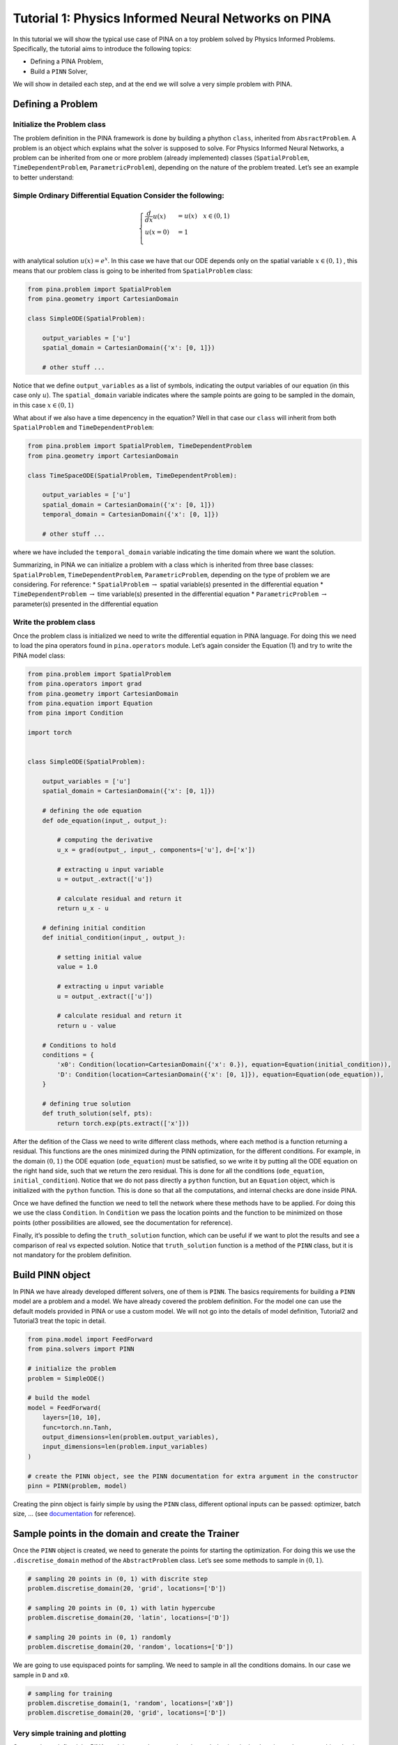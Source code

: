 Tutorial 1: Physics Informed Neural Networks on PINA
====================================================

In this tutorial we will show the typical use case of PINA on a toy
problem solved by Physics Informed Problems. Specifically, the tutorial
aims to introduce the following topics:

-  Defining a PINA Problem,
-  Build a ``PINN`` Solver,

We will show in detailed each step, and at the end we will solve a very
simple problem with PINA.

Defining a Problem
------------------

Initialize the Problem class
~~~~~~~~~~~~~~~~~~~~~~~~~~~~

The problem definition in the PINA framework is done by building a
phython ``class``, inherited from ``AbsractProblem``. A problem is an
object which explains what the solver is supposed to solve. For Physics
Informed Neural Networks, a problem can be inherited from one or more
problem (already implemented) classes (``SpatialProblem``,
``TimeDependentProblem``, ``ParametricProblem``), depending on the
nature of the problem treated. Let’s see an example to better
understand: 

Simple Ordinary Differential Equation Consider the following:
~~~~~~~~~~~~~~~~~~~~~~~~~~~~~~~~~~~~~~~~~~~~~~~~~~~~~~~~~~~~~

.. math::
   \begin{cases}
    \frac{d}{dx}u(x) &=  u(x) \quad x\in(0,1)\\
    u(x=0) &= 1 \\
   \end{cases}

with analytical solution :math:`u(x) = e^x`. In this case we have that
our ODE depends only on the spatial variable :math:`x\in(0,1)` , this
means that our problem class is going to be inherited from
``SpatialProblem`` class:

.. code:: python

   from pina.problem import SpatialProblem
   from pina.geometry import CartesianDomain

   class SimpleODE(SpatialProblem):
       
       output_variables = ['u']
       spatial_domain = CartesianDomain({'x': [0, 1]})

       # other stuff ...

Notice that we define ``output_variables`` as a list of symbols,
indicating the output variables of our equation (in this case only
:math:`u`). The ``spatial_domain`` variable indicates where the sample
points are going to be sampled in the domain, in this case
:math:`x\in(0,1)`

What about if we also have a time depencency in the equation? Well in
that case our ``class`` will inherit from both ``SpatialProblem`` and
``TimeDependentProblem``:

.. code:: python

   from pina.problem import SpatialProblem, TimeDependentProblem
   from pina.geometry import CartesianDomain

   class TimeSpaceODE(SpatialProblem, TimeDependentProblem):
       
       output_variables = ['u']
       spatial_domain = CartesianDomain({'x': [0, 1]})
       temporal_domain = CartesianDomain({'x': [0, 1]})

       # other stuff ...

where we have included the ``temporal_domain`` variable indicating the
time domain where we want the solution.

Summarizing, in PINA we can initialize a problem with a class which is
inherited from three base classes: ``SpatialProblem``,
``TimeDependentProblem``, ``ParametricProblem``, depending on the type
of problem we are considering. For reference: \* ``SpatialProblem``
:math:`\rightarrow` spatial variable(s) presented in the differential
equation \* ``TimeDependentProblem`` :math:`\rightarrow` time
variable(s) presented in the differential equation \*
``ParametricProblem`` :math:`\rightarrow` parameter(s) presented in the
differential equation

Write the problem class
~~~~~~~~~~~~~~~~~~~~~~~

Once the problem class is initialized we need to write the differential
equation in PINA language. For doing this we need to load the pina
operators found in ``pina.operators`` module. Let’s again consider the
Equation (1) and try to write the PINA model class:

.. code:: ipython3

    from pina.problem import SpatialProblem
    from pina.operators import grad
    from pina.geometry import CartesianDomain
    from pina.equation import Equation
    from pina import Condition
    
    import torch
    
    
    class SimpleODE(SpatialProblem):
    
        output_variables = ['u']
        spatial_domain = CartesianDomain({'x': [0, 1]})
    
        # defining the ode equation
        def ode_equation(input_, output_):
    
            # computing the derivative
            u_x = grad(output_, input_, components=['u'], d=['x'])
    
            # extracting u input variable
            u = output_.extract(['u'])
    
            # calculate residual and return it
            return u_x - u
    
        # defining initial condition
        def initial_condition(input_, output_):
            
            # setting initial value
            value = 1.0
    
            # extracting u input variable
            u = output_.extract(['u'])
    
            # calculate residual and return it
            return u - value
    
        # Conditions to hold
        conditions = {
            'x0': Condition(location=CartesianDomain({'x': 0.}), equation=Equation(initial_condition)),
            'D': Condition(location=CartesianDomain({'x': [0, 1]}), equation=Equation(ode_equation)),
        }
    
        # defining true solution
        def truth_solution(self, pts):
            return torch.exp(pts.extract(['x']))


After the defition of the Class we need to write different class
methods, where each method is a function returning a residual. This
functions are the ones minimized during the PINN optimization, for the
different conditions. For example, in the domain :math:`(0,1)` the ODE
equation (``ode_equation``) must be satisfied, so we write it by putting
all the ODE equation on the right hand side, such that we return the
zero residual. This is done for all the conditions (``ode_equation``,
``initial_condition``). Notice that we do not pass directly a ``python``
function, but an ``Equation`` object, which is initialized with the
``python`` function. This is done so that all the computations, and
internal checks are done inside PINA.

Once we have defined the function we need to tell the network where
these methods have to be applied. For doing this we use the class
``Condition``. In ``Condition`` we pass the location points and the
function to be minimized on those points (other possibilities are
allowed, see the documentation for reference).

Finally, it’s possible to defing the ``truth_solution`` function, which
can be useful if we want to plot the results and see a comparison of
real vs expected solution. Notice that ``truth_solution`` function is a
method of the ``PINN`` class, but it is not mandatory for the problem
definition.

Build PINN object
-----------------

In PINA we have already developed different solvers, one of them is
``PINN``. The basics requirements for building a ``PINN`` model are a
problem and a model. We have already covered the problem definition. For
the model one can use the default models provided in PINA or use a
custom model. We will not go into the details of model definition,
Tutorial2 and Tutorial3 treat the topic in detail.

.. code:: ipython3

    from pina.model import FeedForward
    from pina.solvers import PINN
    
    # initialize the problem
    problem = SimpleODE()
    
    # build the model
    model = FeedForward(
        layers=[10, 10],
        func=torch.nn.Tanh,
        output_dimensions=len(problem.output_variables),
        input_dimensions=len(problem.input_variables)
    )
    
    # create the PINN object, see the PINN documentation for extra argument in the constructor
    pinn = PINN(problem, model)


Creating the pinn object is fairly simple by using the ``PINN`` class,
different optional inputs can be passed: optimizer, batch size, … (see
`documentation <https://mathlab.github.io/PINA/>`__ for reference).

Sample points in the domain and create the Trainer
--------------------------------------------------

Once the ``PINN`` object is created, we need to generate the points for
starting the optimization. For doing this we use the
``.discretise_domain`` method of the ``AbstractProblem`` class. Let’s
see some methods to sample in :math:`(0,1 )`.

.. code:: ipython3

    # sampling 20 points in (0, 1) with discrite step
    problem.discretise_domain(20, 'grid', locations=['D'])
    
    # sampling 20 points in (0, 1) with latin hypercube
    problem.discretise_domain(20, 'latin', locations=['D'])
    
    # sampling 20 points in (0, 1) randomly
    problem.discretise_domain(20, 'random', locations=['D'])


We are going to use equispaced points for sampling. We need to sample in
all the conditions domains. In our case we sample in ``D`` and ``x0``.

.. code:: ipython3

    # sampling for training
    problem.discretise_domain(1, 'random', locations=['x0'])
    problem.discretise_domain(20, 'grid', locations=['D'])


Very simple training and plotting
~~~~~~~~~~~~~~~~~~~~~~~~~~~~~~~~~

Once we have defined the PINA model, created a network and sampled
points in the domain, we have everything that is necessary for training
a ``PINN``. For training we use the ``Trainer`` class. Here we show a
very short training and some method for plotting the results. Notice
that by default all relevant metrics (e.g. MSE error during training) is
going to be tracked using a ``lightining`` logger, by default
``CSVLogger``. If you want to track the metric by yourself without a
logger, use ``pina.callbacks.MetricTracker``.

.. code:: ipython3

    # create the trainer
    from pina.trainer import Trainer
    from pina.callbacks import MetricTracker
    
    trainer = Trainer(solver=pinn, max_epochs=3000, callbacks=[MetricTracker()])
    
    # train
    trainer.train()


.. parsed-literal::

    GPU available: False, used: False
    TPU available: False, using: 0 TPU cores
    IPU available: False, using: 0 IPUs
    HPU available: False, using: 0 HPUs
    /Users/dariocoscia/anaconda3/envs/pina/lib/python3.9/site-packages/lightning/pytorch/trainer/connectors/logger_connector/logger_connector.py:67: UserWarning: Starting from v1.9.0, `tensorboardX` has been removed as a dependency of the `lightning.pytorch` package, due to potential conflicts with other packages in the ML ecosystem. For this reason, `logger=True` will use `CSVLogger` as the default logger, unless the `tensorboard` or `tensorboardX` packages are found. Please `pip install lightning[extra]` or one of them to enable TensorBoard support by default
      warning_cache.warn(
    
      | Name        | Type    | Params
    ----------------------------------------
    0 | _loss       | MSELoss | 0     
    1 | _neural_net | Network | 141   
    ----------------------------------------
    141       Trainable params
    0         Non-trainable params
    141       Total params
    0.001     Total estimated model params size (MB)


.. parsed-literal::

    Epoch 2999: : 1it [00:00, 226.55it/s, v_num=10, mean_loss=2.14e-5, x0_loss=4.24e-5, D_loss=2.93e-7]  

.. parsed-literal::

    `Trainer.fit` stopped: `max_epochs=3000` reached.


.. parsed-literal::

    Epoch 2999: : 1it [00:00, 159.67it/s, v_num=10, mean_loss=2.14e-5, x0_loss=4.24e-5, D_loss=2.93e-7]


After the training we can inspect trainer logged metrics (by default
PINA logs mean square error residual loss). The logged metrics can be
accessed online using one of the ``Lightinig`` loggers. The final loss
can be accessed by ``trainer.logged_metrics``.

.. code:: ipython3

    # inspecting final loss
    trainer.logged_metrics





.. parsed-literal::

    {'mean_loss': tensor(2.1357e-05),
     'x0_loss': tensor(4.2421e-05),
     'D_loss': tensor(2.9291e-07)}



By using the ``Plotter`` class from PINA we can also do some quatitative
plots of the solution.

.. code:: ipython3

    from pina.plotter import Plotter
    
    # plotting the loss
    plotter = Plotter()
    plotter.plot(trainer=trainer)



.. image:: tutorial_files/tutorial_21_0.png


The solution is completely overlapped with the actual one. We can also
plot easily the loss:

.. code:: ipython3

    plotter.plot_loss(trainer=trainer, metric='mean_loss', log_scale=True)



.. image:: tutorial_files/tutorial_23_0.png

